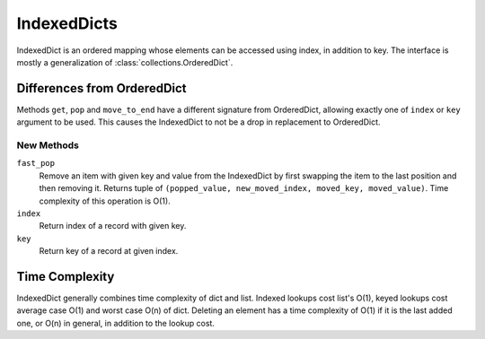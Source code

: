 IndexedDicts
============

IndexedDict is an ordered mapping whose elements can be accessed using index,
in addition to key. The interface is mostly a generalization of
:class:`collections.OrderedDict`.

Differences from OrderedDict
----------------------------

Methods ``get``, ``pop`` and ``move_to_end`` have a different signature from
OrderedDict, allowing exactly one of ``index`` or ``key`` argument to be used.
This causes the IndexedDict to not be a drop in replacement to OrderedDict.

New Methods
^^^^^^^^^^^

``fast_pop``
	Remove an item with given key and value from the IndexedDict by first
	swapping the item to the last position and then removing it.
	Returns tuple of ``(popped_value, new_moved_index, moved_key, moved_value)``.
	Time complexity of this operation is O(1).
``index``
	Return index of a record with given key.
``key``
	Return key of a record at given index.

Time Complexity
---------------
IndexedDict generally combines time complexity of dict and list.
Indexed lookups cost list's O(1), keyed lookups cost average case O(1) and worst
case O(n) of dict.
Deleting an element has a time complexity of O(1) if it is the last added one,
or O(n) in general, in addition to the lookup cost.
